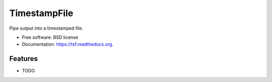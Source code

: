 ===============================
TimestampFile
===============================

.. image:: https://badge.fury.io/py/tsf.png
    :target: http://badge.fury.io/py/tsf

.. image:: https://travis-ci.org/ionrock/tsf.png?branch=master
        :target: https://travis-ci.org/ionrock/tsf

.. image:: https://pypip.in/d/tsf/badge.png
        :target: https://pypi.python.org/pypi/tsf


Pipe output into a timestamped file.

* Free software: BSD license
* Documentation: https://tsf.readthedocs.org.

Features
--------

* TODO
